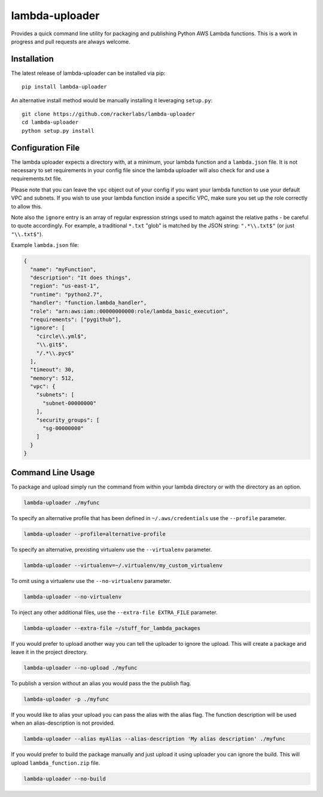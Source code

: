 lambda-uploader
===============

Provides a quick command line utility for packaging and publishing
Python AWS Lambda functions. This is a work in progress and pull
requests are always welcome.

Installation
~~~~~~~~~~~~

The latest release of lambda-uploader can be installed via pip:

::

    pip install lambda-uploader

An alternative install method would be manually installing it leveraging
``setup.py``:

::

    git clone https://github.com/rackerlabs/lambda-uploader
    cd lambda-uploader
    python setup.py install

Configuration File
~~~~~~~~~~~~~~~~~~

The lambda uploader expects a directory with, at a minimum, your lambda
function and a ``lambda.json`` file. It is not necessary to set
requirements in your config file since the lambda uploader will also
check for and use a requirements.txt file.

Please note that you can leave the ``vpc`` object out of your config if
you want your lambda function to use your default VPC and subnets. If
you wish to use your lambda function inside a specific VPC, make sure
you set up the role correctly to allow this.

Note also the ``ignore`` entry is an array of regular expression strings
used to match against the relative paths - be careful to quote
accordingly. For example, a traditional ``*.txt`` "glob" is matched by
the JSON string: ``".*\\.txt$"`` (or just ``"\\.txt$"``).

Example ``lambda.json`` file:

.. code:: json

    {
      "name": "myFunction",
      "description": "It does things",
      "region": "us-east-1",
      "runtime": "python2.7",
      "handler": "function.lambda_handler",
      "role": "arn:aws:iam::00000000000:role/lambda_basic_execution",
      "requirements": ["pygithub"],
      "ignore": [
        "circle\\.yml$",
        "\\.git$",
        "/.*\\.pyc$"
      ],
      "timeout": 30,
      "memory": 512,
      "vpc": {
        "subnets": [
          "subnet-00000000"
        ],
        "security_groups": [
          "sg-00000000"
        ]
      }
    }

Command Line Usage
~~~~~~~~~~~~~~~~~~

To package and upload simply run the command from within your lambda
directory or with the directory as an option.

.. code:: shell

    lambda-uploader ./myfunc

To specify an alternative profile that has been defined in
``~/.aws/credentials`` use the ``--profile`` parameter.

.. code:: shell

    lambda-uploader --profile=alternative-profile

To specify an alternative, prexisting virtualenv use the
``--virtualenv`` parameter.

.. code:: shell

    lambda-uploader --virtualenv=~/.virtualenv/my_custom_virtualenv

To omit using a virtualenv use the ``--no-virtualenv`` parameter.

.. code:: shell

    lambda-uploader --no-virtualenv

To inject any other additional files, use the
``--extra-file EXTRA_FILE`` parameter.

.. code:: shell

    lambda-uploader --extra-file ~/stuff_for_lambda_packages

If you would prefer to upload another way you can tell the uploader to
ignore the upload. This will create a package and leave it in the
project directory.

.. code:: shell

    lambda-uploader --no-upload ./myfunc

To publish a version without an alias you would pass the the publish
flag.

.. code:: shell

    lambda-uploader -p ./myfunc

If you would like to alias your upload you can pass the alias with the
alias flag. The function description will be used when an
alias-description is not provided.

.. code:: shell

    lambda-uploader --alias myAlias --alias-description 'My alias description' ./myfunc

If you would prefer to build the package manually and just upload it
using uploader you can ignore the build. This will upload
``lambda_function.zip`` file.

.. code:: shell

    lambda-uploader --no-build
